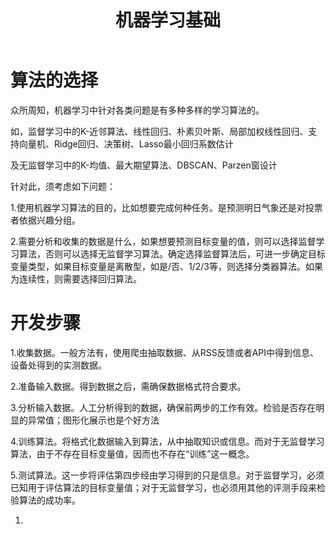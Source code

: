 #+TITLE: 机器学习基础

* 算法的选择
  众所周知，机器学习中针对各类问题是有多种多样的学习算法的。

  如，监督学习中的K-近邻算法、线性回归、朴素贝叶斯、局部加权线性回归、支持向量机、Ridge回归、决策树、Lasso最小回归系数估计

  及无监督学习中的K-均值、最大期望算法、DBSCAN、Parzen窗设计

  针对此，须考虑如下问题：

  1.使用机器学习算法的目的，比如想要完成何种任务。是预测明日气象还是对投票者依据兴趣分组。

  2.需要分析和收集的数据是什么，如果想要预测目标变量的值，则可以选择监督学习算法，否则可以选择无监督学习算法。确定选择监督算法后，可进一步确定目标变量类型，如果目标变量是离散型，如是/否、1/2/3等，则选择分类器算法。如果为连续性，则需要选择回归算法。

* 开发步骤
  1.收集数据。一般方法有，使用爬虫抽取数据、从RSS反馈或者API中得到信息、设备处得到的实测数据。
  
  2.准备输入数据。得到数据之后，需确保数据格式符合要求。

  3.分析输入数据。人工分析得到的数据，确保前两步的工作有效。检验是否存在明显的异常值；图形化展示也是个好方法

  4.训练算法。将格式化数据输入到算法，从中抽取知识或信息。而对于无监督学习算法，由于不存在目标变量值，因而也不存在“训练”这一概念。

  5.测试算法。这一步将评估第四步经由学习得到的只是信息。对于监督学习，必须已知用于评估算法的目标变量值；对于无监督学习，也必须用其他的评测手段来检验算法的成功率。

  6.

  

